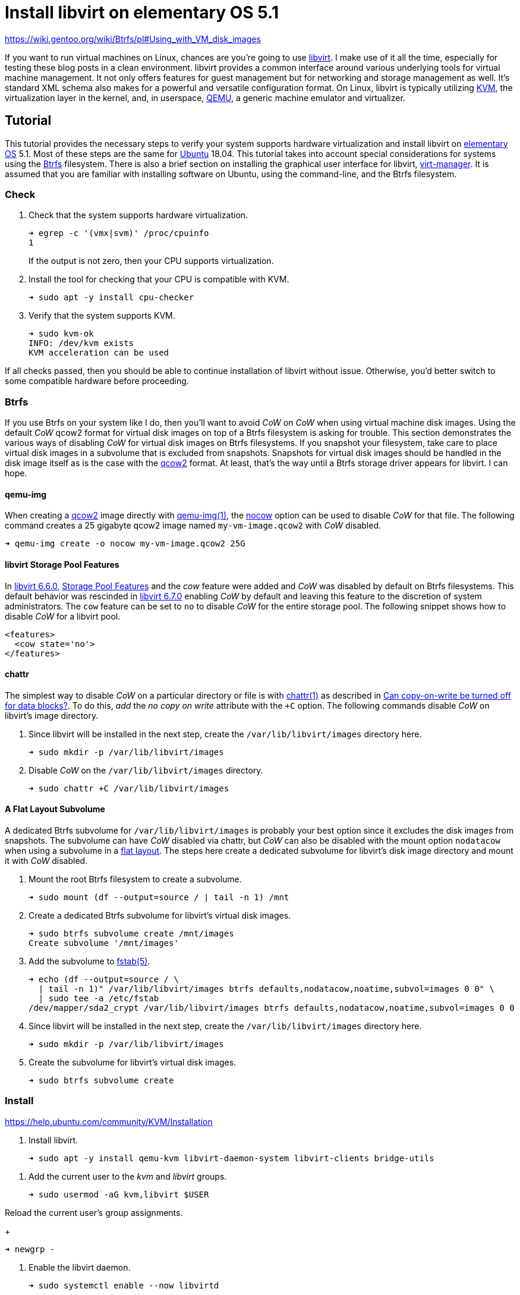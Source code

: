 = Install libvirt on elementary OS 5.1
:page-layout:
:page-category: Virtualization
:page-tags: [Boxes, Btrfs, elementary, KVM, libvirt, Linux, QEMU, systemd, Ubuntu, virt-manager, VM]
:Btrfs: https://btrfs.wiki.kernel.org/index.php/Main_Page[Btrfs]
:Btrfs-Wiki-FAQ: https://btrfs.wiki.kernel.org/index.php/FAQ[Btrfs Wiki FAQ]
:Can-copy-on-write-be-turned-off-for-data-blocks: https://btrfs.wiki.kernel.org/index.php/FAQ#Can_copy-on-write_be_turned_off_for_data_blocks.3F[Can copy-on-write be turned off for data blocks?]
:chattr: https://manpages.ubuntu.com/manpages/bionic/man1/chattr.1.html[chattr(1)]
:elementary-OS: https://elementary.io/[elementary OS]
:flat-layout: https://btrfs.wiki.kernel.org/index.php/SysadminGuide#Flat[flat layout]
:fstab: http://manpages.ubuntu.com/manpages/bionic/man5/fstab.5.html[fstab(5)]
:Boxes: https://wiki.gnome.org/Apps/Boxes[Boxes]
:KVM: https://www.linux-kvm.org/page/Main_Page[KVM]
:libvirt: https://libvirt.org/[libvirt]
:libvirt-6-6-0: https://www.libvirt.org/news.html#v6-6-0-2020-08-02[libvirt 6.6.0]
:libvirt-6-7-0: https://www.libvirt.org/news.html#v6-7-0-2020-09-01[libvirt 6.7.0]
:libvirt-storage-pool-features: https://libvirt.org/formatstorage.html#StoragePoolFeatures[Storage Pool Features]
:qcow2: https://qemu.readthedocs.io/en/latest/system/images.html#cmdoption-image-formats-arg-qcow2[qcow2]
:qcow2-nocow: https://qemu.readthedocs.io/en/latest/system/images.html#cmdoption-qcow2-arg-nocow[nocow]
:QEMU: https://www.qemu.org/[QEMU]
:qemu-img: https://qemu.readthedocs.io/en/latest/tools/qemu-img.html?highlight=qemu-img[qemu-img(1)]
:systemd: https://systemd.io/[systemd]
:Ubuntu: https://ubuntu.com/[Ubuntu]
:virt-manager: https://virt-manager.org/[virt-manager]
:ZFS: https://openzfs.org/wiki/Main_Page[ZFS]


https://wiki.gentoo.org/wiki/Btrfs/pl#Using_with_VM_disk_images

If you want to run virtual machines on Linux, chances are you're going to use {libvirt}.
I make use of it all the time, especially for testing these blog posts in a clean environment.
libvirt provides a common interface around various underlying tools for virtual machine management.
It not only offers features for guest management but for networking and storage management as well.
It's standard XML schema also makes for a powerful and versatile configuration format.
On Linux, libvirt is typically utilizing {KVM}, the virtualization layer in the kernel, and, in userspace, {QEMU}, a generic machine emulator and virtualizer.

== Tutorial

This tutorial provides the necessary steps to verify your system supports hardware virtualization and install libvirt on {elementary-OS} 5.1.
Most of these steps are the same for {Ubuntu} 18.04.
This tutorial takes into account special considerations for systems using the {Btrfs} filesystem.
There is also a brief section on installing the graphical user interface for libvirt, {virt-manager}.
It is assumed that you are familiar with installing software on Ubuntu, using the command-line, and the Btrfs filesystem.

=== Check

. Check that the system supports hardware virtualization.
+
--
[source,sh]
----
➜ egrep -c '(vmx|svm)' /proc/cpuinfo
1
----

If the output is not zero, then your CPU supports virtualization.
--

. Install the tool for checking that your CPU is compatible with KVM.
+
[source,sh]
----
➜ sudo apt -y install cpu-checker
----

. Verify that the system supports KVM.
+
[source,sh]
----
➜ sudo kvm-ok
INFO: /dev/kvm exists
KVM acceleration can be used
----

If all checks passed, then you should be able to continue installation of libvirt without issue.
Otherwise, you'd better switch to some compatible hardware before proceeding.

=== Btrfs

If you use Btrfs on your system like I do, then you'll want to avoid _CoW_ on _CoW_ when using virtual machine disk images.
Using the default _CoW_ qcow2 format for virtual disk images on top of a Btrfs filesystem is asking for trouble.
This section demonstrates the various ways of disabling _CoW_ for virtual disk images on Btrfs filesystems.
If you snapshot your filesystem, take care to place virtual disk images in a subvolume that is excluded from snapshots.
Snapshots for virtual disk images should be handled in the disk image itself as is the case with the {qcow2} format.
At least, that's the way until a Btrfs storage driver appears for libvirt.
I can hope.

==== qemu-img

When creating a {qcow2} image directly with {qemu-img}, the {qcow2-nocow} option can be used to disable _CoW_ for that file.
The following command creates a 25 gigabyte qcow2 image named `my-vm-image.qcow2` with _CoW_ disabled.

[source,sh]
----
➜ qemu-img create -o nocow my-vm-image.qcow2 25G
----

==== libvirt Storage Pool Features

In {libvirt-6-6-0}, {libvirt-storage-pool-features} and the _cow_ feature were added and _CoW_ was disabled by default on Btrfs filesystems.
This default behavior was rescinded in {libvirt-6-7-0} enabling _CoW_ by default and leaving this feature to the discretion of system administrators.
The `cow` feature can be set to `no` to disable _CoW_ for the entire storage pool.
The following snippet shows how to disable _CoW_ for a libvirt pool.

[source,xml]
----
<features>
  <cow state='no'>
</features>
----

==== chattr

The simplest way to disable _CoW_ on a particular directory or file is with {chattr} as described in {Can-copy-on-write-be-turned-off-for-data-blocks}.
To do this, _add_ the _no copy on write_ attribute with the `+C` option.
The following commands disable _CoW_ on libvirt's image directory.

. Since libvirt will be installed in the next step, create the `/var/lib/libvirt/images` directory here.
+
[source,sh]
----
➜ sudo mkdir -p /var/lib/libvirt/images
----

. Disable _CoW_ on the `/var/lib/libvirt/images` directory.
+
[source,sh]
----
➜ sudo chattr +C /var/lib/libvirt/images
----

==== A Flat Layout Subvolume

A dedicated Btrfs subvolume for `/var/lib/libvirt/images` is probably your best option since it excludes the disk images from snapshots.
The subvolume can have _CoW_ disabled via chattr, but _CoW_ can also be disabled with the mount option `nodatacow` when using a subvolume in a {flat-layout}.
The steps here create a dedicated subvolume for libvirt's disk image directory and mount it with _CoW_ disabled.

. Mount the root Btrfs filesystem to create a subvolume. 
+
[source,sh]
----
➜ sudo mount (df --output=source / | tail -n 1) /mnt
----

. Create a dedicated Btrfs subvolume for libvirt's virtual disk images.
+
[source,sh]
----
➜ sudo btrfs subvolume create /mnt/images
Create subvolume '/mnt/images'
----

. Add the subvolume to {fstab}.
+
[source,sh]
----
➜ echo (df --output=source / \
  | tail -n 1)" /var/lib/libvirt/images btrfs defaults,nodatacow,noatime,subvol=images 0 0" \
  | sudo tee -a /etc/fstab
/dev/mapper/sda2_crypt /var/lib/libvirt/images btrfs defaults,nodatacow,noatime,subvol=images 0 0
----

. Since libvirt will be installed in the next step, create the `/var/lib/libvirt/images` directory here.
+
[source,sh]
----
➜ sudo mkdir -p /var/lib/libvirt/images
----

. Create the subvolume for libvirt's virtual disk images.
+
[source,sh]
----
➜ sudo btrfs subvolume create 
----

// todo fstab.

=== Install

https://help.ubuntu.com/community/KVM/Installation

. Install libvirt.
+
[source,sh]
----
➜ sudo apt -y install qemu-kvm libvirt-daemon-system libvirt-clients bridge-utils
----

// todo I ended up having to reboot despite the commands below...

// May not be needed in the future?
. Add the current user to the _kvm_ and _libvirt_ groups.
+
[source,sh]
----
➜ sudo usermod -aG kvm,libvirt $USER
----

Reload the current user's group assignments.
+
[source,sh]
----
➜ newgrp -
----

// todo is it started by package installation? check with systemctl is-enabled
. Enable the libvirt daemon.
+
[source,sh]
----
➜ sudo systemctl enable --now libvirtd
----

From: https://askubuntu.com/a/940069

. Set the libvirt-qemu user account as a system account for the accountsservices package to hide it from the login menu.
+
[source,sh]
----
➜ printf "[User]\nSystemAccount=true\n" \
  | sudo tee /var/lib/AccountsService/users/libvirt-qemu
----

. Restart the accounts service.
+
[source,sh]
----
➜ sudo systemctl restart accounts-daemon.service 
----

==== Greeter

==== virt-manager

. Install virt-manager.
+
[source,sh]
----
➜ sudo apt -y install virt-manager
----

=== virt-manager

== Conclusion

You should now be able to get virtual machines up and running without issue.
Now that you have all the components in place for virtualization, why not make your life easier with {Boxes}?
I'll cover all the details of installing the GNOME Boxes Flatpak on Btrfs system in an upcoming post, so stay tuned!

